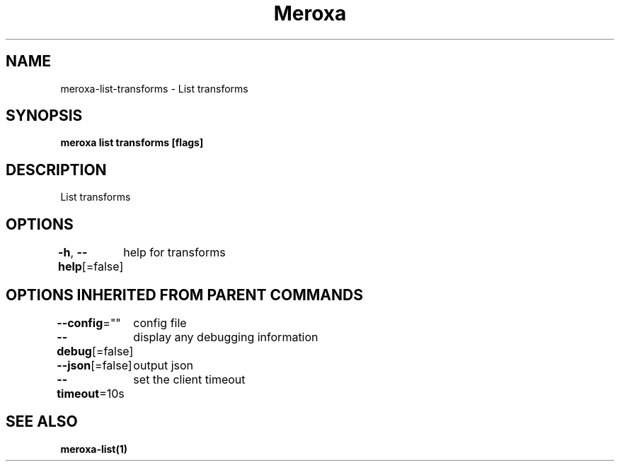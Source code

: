 .nh
.TH "Meroxa" "1" "Apr 2021" "Meroxa CLI " "Meroxa Manual"

.SH NAME
.PP
meroxa\-list\-transforms \- List transforms


.SH SYNOPSIS
.PP
\fBmeroxa list transforms [flags]\fP


.SH DESCRIPTION
.PP
List transforms


.SH OPTIONS
.PP
\fB\-h\fP, \fB\-\-help\fP[=false]
	help for transforms


.SH OPTIONS INHERITED FROM PARENT COMMANDS
.PP
\fB\-\-config\fP=""
	config file

.PP
\fB\-\-debug\fP[=false]
	display any debugging information

.PP
\fB\-\-json\fP[=false]
	output json

.PP
\fB\-\-timeout\fP=10s
	set the client timeout


.SH SEE ALSO
.PP
\fBmeroxa\-list(1)\fP
